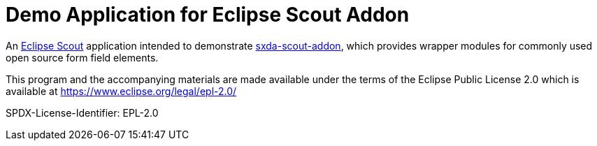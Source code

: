 # Demo Application for Eclipse Scout Addon

An https://eclipse.dev/scout/[Eclipse Scout] application intended to demonstrate https://github.com/nisrael/sxda-scout-addon[sxda-scout-addon], which provides wrapper modules for commonly used open source form field elements.

This program and the accompanying materials are made
available under the terms of the Eclipse Public License 2.0
which is available at https://www.eclipse.org/legal/epl-2.0/

SPDX-License-Identifier: EPL-2.0
